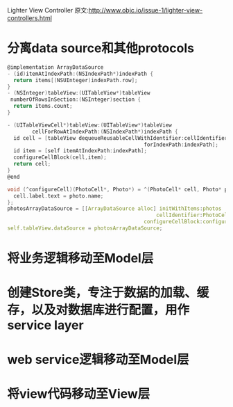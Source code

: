 Lighter View Controller
原文:http://www.objc.io/issue-1/lighter-view-controllers.html

* 分离data source和其他protocols
#+BEGIN_SRC C
@implementation ArrayDataSource
- (id)itemAtIndexPath:(NSIndexPath*)indexPath {
  return items[(NSUInteger)indexPath.row];
}
- (NSInteger)tableView:(UITableView*)tableView
 numberOfRowsInSection:(NSInteger)section {
  return items.count;
}

- (UITableViewCell*)tableView:(UITableView*)tableView
        cellForRowAtIndexPath:(NSIndexPath*)indexPath {
  id cell = [tableView dequeueReusableCellWithIdentifier:cellIdentifier
                                            forIndexPath:indexPath];
  id item = [self itemAtIndexPath:indexPath];
  configureCellBlock(cell,item);
  return cell;
}
@end

void (^configureCell)(PhotoCell*, Photo*) = ^(PhotoCell* cell, Photo* photo) {
  cell.label.text = photo.name;
};
photosArrayDataSource = [[ArrayDataSource alloc] initWithItems:photos
                                                cellIdentifier:PhotoCellIdentifier
                                            configureCellBlock:configureCell];
self.tableView.dataSource = photosArrayDataSource;
#+END_SRC

* 将业务逻辑移动至Model层

* 创建Store类，专注于数据的加载、缓存，以及对数据库进行配置，用作service layer

* web service逻辑移动至Model层

* 将view代码移动至View层
